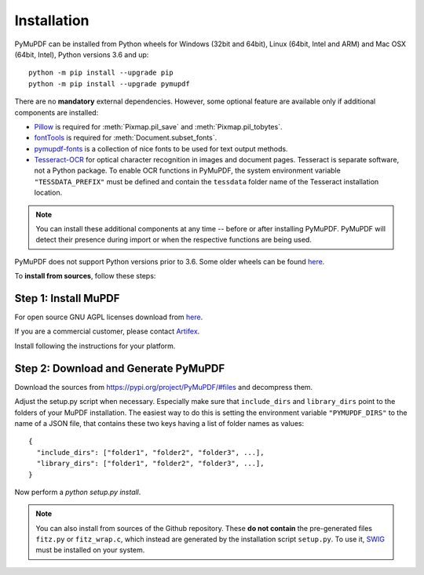 Installation
=============

PyMuPDF can be installed from Python wheels for Windows (32bit and 64bit), Linux (64bit, Intel and ARM) and Mac OSX (64bit, Intel), Python versions 3.6 and up::

  python -m pip install --upgrade pip
  python -m pip install --upgrade pymupdf

There are no **mandatory** external dependencies. However, some optional feature are available only if additional components are installed:

* `Pillow <https://pypi.org/project/Pillow/>`_ is required for :meth:`Pixmap.pil_save` and :meth:`Pixmap.pil_tobytes`.
* `fontTools <https://pypi.org/project/fonttools/>`_ is required for :meth:`Document.subset_fonts`.
* `pymupdf-fonts <https://pypi.org/project/pymupdf-fonts/>`_ is a collection of nice fonts to be used for text output methods.
* `Tesseract-OCR <https://github.com/tesseract-ocr/tesseract>`_ for optical character recognition in images and document pages. Tesseract is separate software, not a Python package. To enable OCR functions in PyMuPDF, the system environment variable ``"TESSDATA_PREFIX"`` must be defined and contain the ``tessdata`` folder name of the Tesseract installation location.

.. note:: You can install these additional components at any time -- before or after installing PyMuPDF. PyMuPDF will detect their presence during import or when the respective functions are being used.

PyMuPDF does not support Python versions prior to 3.6. Some older wheels can be found `here <https://github.com/pymupdf/PyMuPDF-Optional-Material/tree/master/wheels-upto-Py3.5>`_.

To **install from sources**, follow these steps:


Step 1: Install MuPDF
~~~~~~~~~~~~~~~~~~~~~~~~~
For open source GNU AGPL licenses download from `here <https://mupdf.com/downloads/archive>`_.

If you are a commercial customer, please contact `Artifex <https://artifex.com/contact/>`_.

Install following the instructions for your platform.


Step 2: Download and Generate PyMuPDF
~~~~~~~~~~~~~~~~~~~~~~~~~~~~~~~~~~~~~~~~~~~
Download the sources from https://pypi.org/project/PyMuPDF/#files and decompress them.

Adjust the setup.py script when necessary. Especially make sure that ``include_dirs`` and ``library_dirs`` point to the folders of your MuPDF installation. The easiest way to do this is setting the environment variable ``"PYMUPDF_DIRS"`` to the name of a JSON file, that contains these two keys having a list of folder names as values::

    {
      "include_dirs": ["folder1", "folder2", "folder3", ...],
      "library_dirs": ["folder1", "folder2", "folder3", ...],
    }

Now perform a *python setup.py install*.

.. note:: You can also install from sources of the Github repository. These **do not contain** the pre-generated files ``fitz.py`` or ``fitz_wrap.c``, which instead are generated by the installation script ``setup.py``. To use it, `SWIG <https://www.swig.org/>`_ must be installed on your system.

